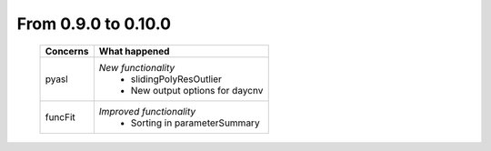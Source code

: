 From 0.9.0 to 0.10.0
====================================

  ==================  =============================================
  Concerns            What happened
  ==================  =============================================
  pyasl               *New functionality*
                        - slidingPolyResOutlier
                        - New output options for daycnv
  funcFit             *Improved functionality*
                        - Sorting in parameterSummary
  ==================  =============================================
